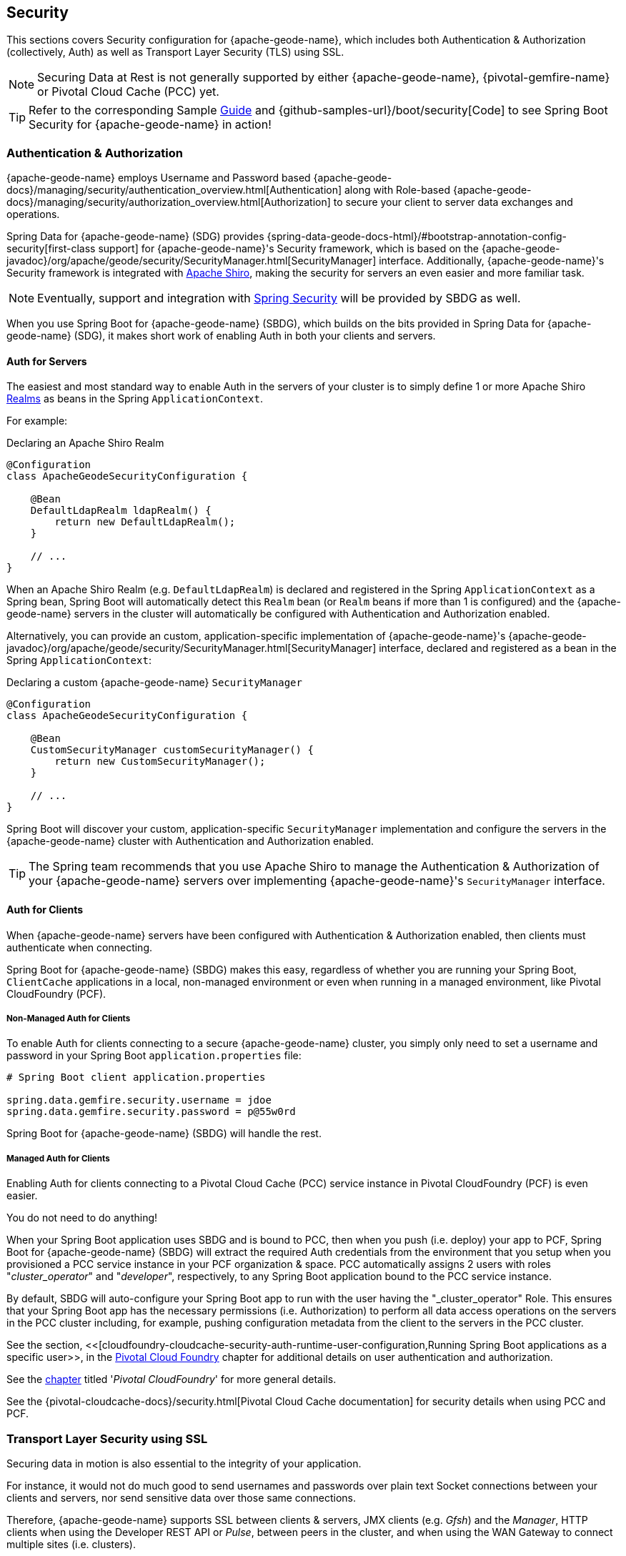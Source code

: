 [[geode-security]]
== Security

This sections covers Security configuration for {apache-geode-name}, which includes both Authentication & Authorization
(collectively, Auth) as well as Transport Layer Security (TLS) using SSL.

NOTE: Securing Data at Rest is not generally supported by either {apache-geode-name}, {pivotal-gemfire-name}
or Pivotal Cloud Cache (PCC) yet.

TIP: Refer to the corresponding Sample link:guides/boot-security.html[Guide] and {github-samples-url}/boot/security[Code]
to see Spring Boot Security for {apache-geode-name} in action!

[[geode-security-auth]]
=== Authentication & Authorization

{apache-geode-name} employs Username and Password based {apache-geode-docs}/managing/security/authentication_overview.html[Authentication]
along with Role-based {apache-geode-docs}/managing/security/authorization_overview.html[Authorization] to secure
your client to server data exchanges and operations.

Spring Data for {apache-geode-name} (SDG) provides {spring-data-geode-docs-html}/#bootstrap-annotation-config-security[first-class support]
for {apache-geode-name}'s Security framework, which is based on the
{apache-geode-javadoc}/org/apache/geode/security/SecurityManager.html[SecurityManager] interface.
Additionally, {apache-geode-name}'s Security framework is integrated with https://shiro.apache.org/[Apache Shiro],
making the security for servers an even easier and more familiar task.

NOTE: Eventually, support and integration with https://spring.io/projects/spring-security[Spring Security]
will be provided by SBDG as well.

When you use Spring Boot for {apache-geode-name} (SBDG), which builds on the bits provided in Spring Data
for {apache-geode-name} (SDG), it makes short work of enabling Auth in both your clients and servers.

[[geode-security-auth-servers]]
==== Auth for Servers

The easiest and most standard way to enable Auth in the servers of your cluster is to simply define 1 or more
Apache Shiro https://shiro.apache.org/realm.html[Realms] as beans in the Spring `ApplicationContext`.

For example:

.Declaring an Apache Shiro Realm
[source,java]
----
@Configuration
class ApacheGeodeSecurityConfiguration {

    @Bean
    DefaultLdapRealm ldapRealm() {
        return new DefaultLdapRealm();
    }

    // ...
}
----

When an Apache Shiro Realm (e.g. `DefaultLdapRealm`) is declared and registered in the Spring `ApplicationContext`
as a Spring bean, Spring Boot will automatically detect this `Realm` bean (or `Realm` beans if more than 1 is configured)
and the {apache-geode-name} servers in the cluster will automatically be configured with Authentication and Authorization
enabled.

Alternatively, you can provide an custom, application-specific implementation of {apache-geode-name}'s
{apache-geode-javadoc}/org/apache/geode/security/SecurityManager.html[SecurityManager] interface,
declared and registered as a bean in the Spring `ApplicationContext`:

.Declaring a custom {apache-geode-name} `SecurityManager`
[source,java]
----
@Configuration
class ApacheGeodeSecurityConfiguration {

    @Bean
    CustomSecurityManager customSecurityManager() {
        return new CustomSecurityManager();
    }

    // ...
}
----

Spring Boot will discover your custom, application-specific `SecurityManager` implementation and configure
the servers in the {apache-geode-name} cluster with Authentication and Authorization enabled.

TIP: The Spring team recommends that you use Apache Shiro to manage the Authentication & Authorization of your
{apache-geode-name} servers over implementing {apache-geode-name}'s `SecurityManager` interface.

[[geode-security-auth-clients]]
==== Auth for Clients

When {apache-geode-name} servers have been configured with Authentication & Authorization enabled,
then clients must authenticate when connecting.

Spring Boot for {apache-geode-name} (SBDG) makes this easy, regardless of whether you are running your Spring Boot,
`ClientCache` applications in a local, non-managed environment or even when running in a managed environment, like
Pivotal CloudFoundry (PCF).

[[geode-security-auth-clients-non-managed]]
===== Non-Managed Auth for Clients

To enable Auth for clients connecting to a secure {apache-geode-name} cluster, you simply only need to set
a username and password in your Spring Boot `application.properties` file:

[source,txt]
----
# Spring Boot client application.properties

spring.data.gemfire.security.username = jdoe
spring.data.gemfire.security.password = p@55w0rd
----

Spring Boot for {apache-geode-name} (SBDG) will handle the rest.

[[geode-secuirty-auth-clients-managed]]
===== Managed Auth for Clients

Enabling Auth for clients connecting to a Pivotal Cloud Cache (PCC) service instance in Pivotal CloudFoundry (PCF)
is even easier.

You do not need to do anything!

When your Spring Boot application uses SBDG and is bound to PCC, then when you push (i.e. deploy) your app to PCF,
Spring Boot for {apache-geode-name} (SBDG) will extract the required Auth credentials from the environment that you
setup when you provisioned a PCC service instance in your PCF organization & space.  PCC automatically assigns 2 users
with roles "_cluster_operator_" and "_developer_", respectively, to any Spring Boot application bound to the PCC service
instance.

By default, SBDG will auto-configure your Spring Boot app to run with the user having the "_cluster_operator" Role.
This ensures that your Spring Boot app has the necessary permissions (i.e. Authorization) to perform all data access
operations on the servers in the PCC cluster including, for example, pushing configuration metadata from the client
to the servers in the PCC cluster.

See the section, <<[cloudfoundry-cloudcache-security-auth-runtime-user-configuration,Running Spring Boot applications as a specific user>>,
in the <<cloudfoundry,Pivotal Cloud Foundry>> chapter for additional details on user authentication and authorization.

See the <<cloudfoundry,chapter>> titled '_Pivotal CloudFoundry_' for more general details.

See the {pivotal-cloudcache-docs}/security.html[Pivotal Cloud Cache documentation] for security details
when using PCC and PCF.

[[geode-security-ssl]]
=== Transport Layer Security using SSL

Securing data in motion is also essential to the integrity of your application.

For instance, it would not do much good to send usernames and passwords over plain text Socket connections
between your clients and servers, nor send sensitive data over those same connections.

Therefore, {apache-geode-name} supports SSL between clients & servers, JMX clients (e.g. _Gfsh_) and the _Manager_,
HTTP clients when using the Developer REST API or _Pulse_, between peers in the cluster, and when using the WAN Gateway
to connect multiple sites (i.e. clusters).

Spring Data for {apache-geode-name} (SDG) provides
https://docs.spring.io/spring-data/geode/docs/current/reference/html/#bootstrap-annotation-config-ssl[first-class support]
for configuring and enabling SSL as well.  Still, Spring Boot makes it even easier to configure and enable SSL,
especially during development.

{apache-geode-name} requires certain properties to be configured, which translate to the appropriate
`javax.net.ssl.*` properties required by the JRE, to create Secure Socket Connections using
https://docs.oracle.com/javase/8/docs/technotes/guides/security/jsse/JSSERefGuide.html[JSSE].

But, ensuring that you have set all the required SSL properties correctly is an error prone and tedious task.
Therefore, Spring Boot for {apache-geode-name} (SBDG) applies some basic conventions for you, out-of-the-box.

Simply create a `trusted.keystore`, JKS-based `KeyStore` file and place it in 1 of 3 well-known locations:

1. In your application JAR file at the root of the classpath.
2. In your Spring Boot application's working directory.
3. In your user home directory (as defined by the `user.home` Java System property).

When this file is named `trusted.keystore` and is placed in 1 of these 3 well-known locations, Spring Boot
for {apache-geode-name} (SBDG) will automatically configure your client to use SSL Socket connections.

If you are using Spring Boot to configure and bootstrap an {apache-geode-name} server:

.Spring Boot configured and bootstrapped {apache-geode-name} server
[source,java]
----
@SpringBootApplication
@CacheServerApplication
class SpringBootApacheGeodeCacheServerApplication {
    // ...
}
----

Then, Spring Boot will apply the same procedure to enable SSL on the servers, between peers, as well.

TIP: During development it is convenient *not* to set a `trusted.keystore` password when accessing the keys in the JKS
file. However, it is highly recommended that you secure the `trusted.keystore` file when deploying your application to
a production environment.

If your `trusted.keystore` file is secured with a password, you will need to additionally specify the following property:

.Accessing a secure `trusted.keystore`
[source,txt]
----
# Spring Boot application.properties

spring.data.gemfire.security.ssl.keystore.password = p@55w0rd!
----

You can also configure the location of the keystore and truststore files, if they are separate, and have not been placed
in 1 of the default, well-known locations searched by Spring Boot:

.Accessing a secure `trusted.keystore`
[source,txt]
----
# Spring Boot application.properties

spring.data.gemfire.security.ssl.keystore = /absolute/file/system/path/to/keystore.jks
spring.data.gemfire.security.ssl.keystore.password = keystorePassword
spring.data.gemfire.security.ssl.truststore = /absolute/file/system/path/to/truststore.jks
spring.data.gemfire.security.ssl.truststore.password = truststorePassword
----

See the SDG {spring-data-geode-javadoc}/org/springframework/data/gemfire/config/annotation/EnableSsl.html[EnableSsl]
annotation for all the configuration attributes and the corresponding properties expressed in `application.properties`.

[[geode-security-encryption]]
=== Securing Data at Rest

Currently, neither {apache-geode-name} nor {pivotal-gemfire-name} along with Spring Boot or Spring Data for
{apache-geode-name} and {pivotal-gemfire-name} offer any support for securing your data while at rest (e.g. when your
data has been overflowed or persisted to disk).

To secure data at rest when using {apache-geode-name}, with or without Spring, you must employ 3rd party solutions
like disk encryption, which is usually highly contextual and technology specific.

For example, to secure data at rest using Amazon EC2, see
https://aws.amazon.com/blogs/security/how-to-protect-data-at-rest-with-amazon-ec2-instance-store-encryption/[Instance Store Encryption].
